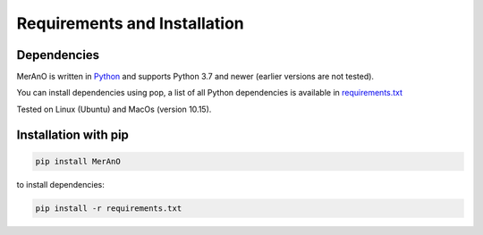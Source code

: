 =============================
Requirements and Installation
=============================

Dependencies
============

MerAnO is written in `Python <https://www.python.org/>`__ and supports Python 3.7 and newer (earlier versions are not tested). 

You can install dependencies using pop, a list of all Python dependencies is available in `requirements.txt <https://github.com/marlenebrs/MerAnO/blob/master/requirements.txt>`__

Tested on Linux (Ubuntu) and MacOs (version 10.15).


Installation with pip
=====================

.. code:: sh

    pip install MerAnO

to install dependencies:


.. code:: sh

    pip install -r requirements.txt

